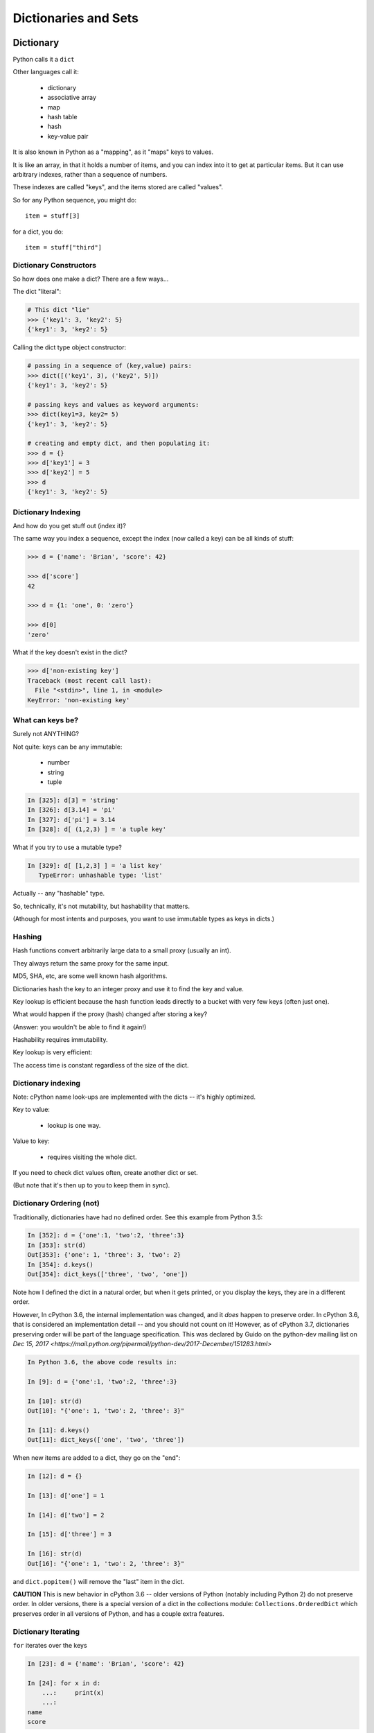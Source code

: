 .. _dicts_and_sets:

#####################
Dictionaries and Sets
#####################

Dictionary
==========

Python calls it a ``dict``

Other languages call it:

  * dictionary
  * associative array
  * map
  * hash table
  * hash
  * key-value pair

It is also known in Python as a "mapping", as it "maps" keys to values.

It is like an array, in that it holds a number of items, and you can index into it to get at particular items. But it can use arbitrary indexes, rather than a sequence of numbers.

These indexes are called "keys", and the items stored are called "values".

So for any Python sequence, you might do::

  item = stuff[3]

for a dict, you do::

  item = stuff["third"]

Dictionary Constructors
-----------------------

So how does one make a dict? There are a few ways...

The dict "literal":

.. code-block:: python

    # This dict "lie"
    >>> {'key1': 3, 'key2': 5}
    {'key1': 3, 'key2': 5}

Calling the dict type object constructor:

.. code-block:: python

    # passing in a sequence of (key,value) pairs:
    >>> dict([('key1', 3), ('key2', 5)])
    {'key1': 3, 'key2': 5}

    # passing keys and values as keyword arguments:
    >>> dict(key1=3, key2= 5)
    {'key1': 3, 'key2': 5}

    # creating and empty dict, and then populating it:
    >>> d = {}
    >>> d['key1'] = 3
    >>> d['key2'] = 5
    >>> d
    {'key1': 3, 'key2': 5}

Dictionary Indexing
-------------------

And how do you get stuff out (index it)?

The same way you index a sequence, except the index (now called a key) can be all kinds of stuff:

.. code-block:: python

    >>> d = {'name': 'Brian', 'score': 42}

    >>> d['score']
    42

    >>> d = {1: 'one', 0: 'zero'}

    >>> d[0]
    'zero'

What if the key doesn't exist in the dict?

.. code-block:: python

    >>> d['non-existing key']
    Traceback (most recent call last):
      File "<stdin>", line 1, in <module>
    KeyError: 'non-existing key'


What can keys be?
-----------------

Surely not ANYTHING?

Not quite: keys can be any immutable:

  * number
  * string
  * tuple

.. code-block:: ipython

    In [325]: d[3] = 'string'
    In [326]: d[3.14] = 'pi'
    In [327]: d['pi'] = 3.14
    In [328]: d[ (1,2,3) ] = 'a tuple key'

What if you try to use a mutable type?

.. code-block:: ipython

    In [329]: d[ [1,2,3] ] = 'a list key'
       TypeError: unhashable type: 'list'

Actually -- any "hashable" type.

So, technically, it's not mutability, but hashability that matters.

(Athough for most intents and purposes, you want to use immutable types as keys in dicts.)

Hashing
-------

Hash functions convert arbitrarily large data to a small proxy (usually an int).

They always return the same proxy for the same input.

MD5, SHA, etc, are some well known hash algorithms.

Dictionaries hash the key to an integer proxy and use it to find the key and value.

Key lookup is efficient because the hash function leads directly to a bucket with very few keys (often just one).

What would happen if the proxy (hash) changed after storing a key?

(Answer: you wouldn't be able to find it again!)

Hashability requires immutability.

Key lookup is very efficient:

The access time is constant regardless of the size of the dict.

Dictionary indexing
-------------------

Note: cPython name look-ups are implemented with the dicts -- it's highly optimized.

Key to value:

 * lookup is one way.

Value to key:

 * requires visiting the whole dict.

If you need to check dict values often, create another dict or set.

(But note that it's then up to you to keep them in sync).


Dictionary Ordering (not)
-------------------------

Traditionally, dictionaries have had no defined order. See this example from Python 3.5:

.. code-block:: ipython

    In [352]: d = {'one':1, 'two':2, 'three':3}
    In [353]: str(d)
    Out[353]: {'one': 1, 'three': 3, 'two': 2}
    In [354]: d.keys()
    Out[354]: dict_keys(['three', 'two', 'one'])

Note how I defined the dict in a natural order, but when it gets printed, or you display the keys, they are in a different order.

However, In cPython 3.6, the internal implementation was changed, and it *does* happen to preserve order. In cPython 3.6, that is considered an implementation detail -- and you should not count on it! However, as of cPython 3.7, dictionaries preserving order will be part of the language specification. This was declared by Guido on the python-dev mailing list on
`Dec 15, 2017 <https://mail.python.org/pipermail/python-dev/2017-December/151283.html>`

.. code-block:: ipython

    In Python 3.6, the above code results in:

    In [9]: d = {'one':1, 'two':2, 'three':3}

    In [10]: str(d)
    Out[10]: "{'one': 1, 'two': 2, 'three': 3}"

    In [11]: d.keys()
    Out[11]: dict_keys(['one', 'two', 'three'])


When new items are added to a dict, they go on the "end":

.. code-block:: ipython

    In [12]: d = {}

    In [13]: d['one'] = 1

    In [14]: d['two'] = 2

    In [15]: d['three'] = 3

    In [16]: str(d)
    Out[16]: "{'one': 1, 'two': 2, 'three': 3}"

and ``dict.popitem()`` will remove the "last" item in the dict.

**CAUTION** This is new behavior in cPython 3.6 -- older versions of Python (notably including Python 2) do not preserve order.  In older versions, there is a special version of a dict in the collections module: ``Collections.OrderedDict`` which preserves order in all versions of Python, and has a couple extra features.


Dictionary Iterating
--------------------

``for``  iterates over the keys

.. code-block:: ipython

    In [23]: d = {'name': 'Brian', 'score': 42}

    In [24]: for x in d:
        ...:     print(x)
        ...:
    name
    score

dict keys and values
--------------------

.. code-block:: ipython

    In [25]: d = {'name': 'Brian', 'score': 42}

    In [26]: d.keys()
    Out[26]: dict_keys(['name', 'score'])

    In [27]: d.values()
    Out[27]: dict_values(['Brian', 42])

    In [28]: d.items()
    Out[28]: dict_items([('name', 'Brian'), ('score', 42)])

Notice that these are of type ``dict_keys`` and ``dict_values``. These are special types that provide iteration, printing and other features, but are tied to the underlying dict, rather than copies.

(Python2 would simply create lists of keys and values -- but then you were making a copy when you probably didn't need one).


dict keys and values
--------------------

Iterating on everything

.. code-block:: ipython

    In [26]: d = {'name': 'Brian', 'score': 42}

    In [27]: for k, v in d.items():
        print("%s: %s" % (k,v))
       ....:
    name: Brian
    score: 42


Dictionary Performance
-----------------------

  * indexing is fast and constant time: O(1).

  * ``x in s`` constant time: O(1).

  * visiting all is proportional to n: O(n).

  * inserting is constant time: O(1).

  * deleting is constant time: O(1).


 http://wiki.python.org/moin/TimeComplexity


Other dict operations:
----------------------

See them all here:

https://docs.python.org/3/library/stdtypes.html#mapping-types-dict

Is it in there?

.. code-block:: ipython

  In [5]: d
  Out[5]: {'that': 7, 'this': 5}

  In [6]: 'that' in d
  Out[6]: True

  In [7]: 'this' not in d
  Out[7]: False

Containment is on the keys.

Think of it like a "real" dictionary, where the keys are the words, and the values are the definitions.

Is the word "gullible" in the dictionary? is asking if the key is in the dict.


Getting something: (like indexing)
----------------------------------

.. code-block:: ipython

  In [9]: d.get('this')
  Out[9]: 5

But you can specify a default:

.. code-block:: ipython

  In [11]: d.get('something', 'a default')
  Out[11]: 'a default'

never raises an Exception (default default is None).


iterating
---------

.. code-block:: ipython

  In [13]: for item in d:
     ....:     print(item)
     ....:
  this
  that

Which is equivalent to, but faster than:

.. code-block:: ipython

  In [15]: for key in d.keys():
      print(key)
     ....:
  this
  that

But to get values, you must specify you want values:

.. code-block:: ipython

  In [16]: for val in d.values():
      print(val)
     ....:
  5
  7


``pop()``
---------

"Popping": getting the value while removing it.

Pop out a particular key:

.. code-block:: ipython

  In [19]: d.pop('this')
  Out[19]: 5

  In [20]: d
  Out[20]: {'that': 7}

pop out an arbitrary key, value pair

.. code-block:: ipython

  In [23]: d.popitem()
  Out[23]: ('that', 7)

  In [24]: d
  Out[24]: {}

This one is handy:

``setdefault(key[, default])``

gets the value if it's there, sets it if it's not.

.. code-block:: ipython

  In [4]: d = {}

  In [5]: d.setdefault('something', 'a value')
  Out[5]: 'a value'

  In [6]: d
  Out[6]: {'something': 'a value'}

The next time you call it, it gets the already set value:

.. code-block:: ipython

  In [7]: d.setdefault('something', 'a different value')
  Out[7]: 'a value'


Assignment is a link to the original dict, just like lists or anything else.

And dicts are mutable -- so be careful!

.. code-block:: ipython

  In [47]: d
  Out[47]: {'something': 'a value'}

  In [48]: item_view = d

  In [49]: d['something else'] = 'another value'

  In [50]: item_view
  Out[50]: {'something': 'a value', 'something else': 'another value'}


If you want a copy, use the explicit copy method to get a copy:

.. code-block:: ipython

  In [51] item_copy = d.copy()

  In [52]: d['another thing'] = 'different value'

  In [53]: d
  Out[53]:
  {'another thing': 'different value',
   'something': 'a value',
   'something else': 'another value'}

   In [54]: item_copy
   Out[54]: {'something': 'a value', 'something else': 'another value'}


Sets
====

``set``  is an unordered collection of distinct values.

Essentially a set is a dict with only keys.

Set Constructors:

.. code-block:: ipython

    >>> set()
    set()

    >>> set([1, 2, 3])
    {1, 2, 3}

    >>> {1, 2, 3}
    {1, 2, 3}

    >>> s = set()

    >>> s.update([1, 2, 3])
    >>> s
    {1, 2, 3}


Set Properties
---------------

``Set``  members must be hashable, like dictionary keys -- and for same reason (efficient lookup).

No indexing (unordered).

.. code-block:: ipython

    >>> s[1]
    Traceback (most recent call last):
      File "<stdin>", line 1, in <module>
    TypeError: 'set' object does not support indexing


Set Methods
-----------

.. code-block:: ipython

    >> s = set([1])
    >>> s.pop() # an arbitrary member
    1
    >>> s.pop()
    Traceback (most recent call last):
      File "<stdin>", line 1, in <module>
    KeyError: 'pop from an empty set'
    >>> s = set([1, 2, 3])
    >>> s.remove(2)
    >>> s.remove(2)
    Traceback (most recent call last):
      File "<stdin>", line 1, in <module>
    KeyError: 2

.. nextslide::

All the "set" operations from math class...

.. code-block:: python

    s.isdisjoint(other)

    s.issubset(other)

    s.union(other, ...)

    s.intersection(other, ...)

    s.difference(other, ...)

    s.symmetric_difference( other, ...)

Frozen Set
----------

Another kind of set: ``frozenset``

immutable -- for use as a key in a dict (or another set...):

.. code-block:: python

    >>> fs = frozenset((3,8,5))
    >>> fs.add(9)
    Traceback (most recent call last):
      File "<stdin>", line 1, in <module>
    AttributeError: 'frozenset' object has no attribute 'add'

A few added notes:
==================

The count() method
------------------

All Python sequences (including strings) have a ``count()`` method:

.. code-block:: ipython

    In [1]: s = "This is an arbitrary string"

    In [2]: s.count('t')
    Out[2]: 2

What if you want a case-insensitive count?

.. code-block:: ipython

    In [3]: s.lower().count('t')
    Out[3]: 3

set.update()
------------

If you want to add a bunch of stuff to a set, you can use update:

.. code-block:: ipython

    In [1]: s = set()

In [2]: s.update
Out[2]: <function set.update>

In [3]: s.update(['this', 'that'])

In [4]: s
Out[4]: {'that', 'this'}

In [5]: s.update(['this', 'thatthing'])

In [6]: s
Out[6]: {'that', 'thatthing', 'this'}

**NOTE:** It's VERY often the case that when you find yourself writing a trivial loop -- there is a way to do it with a built in method!



Sorting stuff in dictionaries:
-------------------------------

dicts aren't sorted, so what if you want to do something in a sorted way?

The "standard" way:

.. code-block:: python

  for key in sorted(d.keys()):
      ...

Another option:

.. code-block:: python

    collections.OrderedDict

Also other nifty stuff in the ``collections`` module:

https://docs.python.org/3.6/library/collections.html

**NOTE:** In Python 3.6, dicts were optimized in a way that happens to preserve order. But this is considered an implementation detail. Do not count on it! If you want order preserved, use OrderedDict.

